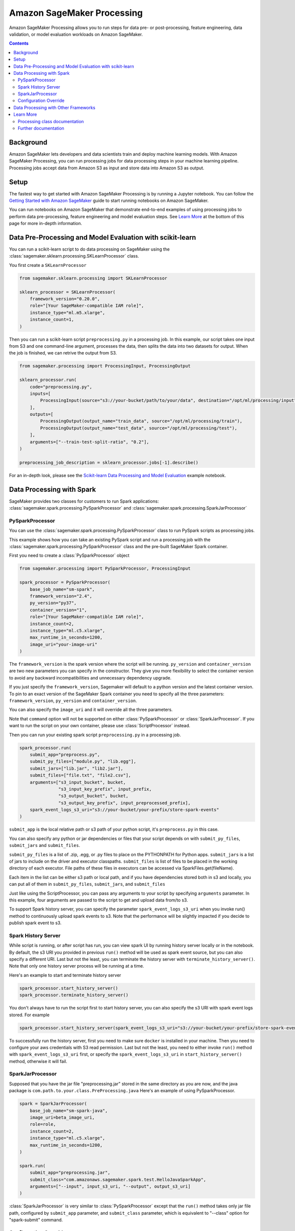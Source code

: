 ###########################
Amazon SageMaker Processing
###########################


Amazon SageMaker Processing allows you to run steps for data pre- or post-processing, feature engineering, data validation, or model evaluation workloads on Amazon SageMaker.

.. contents::

Background
==========

Amazon SageMaker lets developers and data scientists train and deploy machine learning models. With Amazon SageMaker Processing, you can run processing jobs for data processing steps in your machine learning pipeline. Processing jobs accept data from Amazon S3 as input and store data into Amazon S3 as output.

.. image:: ./amazon_sagemaker_processing_image1.png

Setup
=====

The fastest way to get started with Amazon SageMaker Processing is by running a Jupyter notebook. You can follow the `Getting Started with Amazon SageMaker`_ guide to start running notebooks on Amazon SageMaker.

.. _Getting Started with Amazon SageMaker: https://docs.aws.amazon.com/sagemaker/latest/dg/gs.html

You can run notebooks on Amazon SageMaker that demonstrate end-to-end examples of using processing jobs to perform data pre-processing, feature engineering and model evaluation steps. See `Learn More`_ at the bottom of this page for more in-depth information.


Data Pre-Processing and Model Evaluation with scikit-learn
==========================================================

You can run a scikit-learn script to do data processing on SageMaker using the :class:`sagemaker.sklearn.processing.SKLearnProcessor` class.

You first create a ``SKLearnProcessor``

.. code:: python

    from sagemaker.sklearn.processing import SKLearnProcessor

    sklearn_processor = SKLearnProcessor(
        framework_version="0.20.0",
        role="[Your SageMaker-compatible IAM role]",
        instance_type="ml.m5.xlarge",
        instance_count=1,
    )

Then you can run a scikit-learn script ``preprocessing.py`` in a processing job. In this example, our script takes one input from S3 and one command-line argument, processes the data, then splits the data into two datasets for output. When the job is finished, we can retrive the output from S3.

.. code:: python

    from sagemaker.processing import ProcessingInput, ProcessingOutput

    sklearn_processor.run(
        code="preprocessing.py",
        inputs=[
            ProcessingInput(source="s3://your-bucket/path/to/your/data", destination="/opt/ml/processing/input"),
        ],
        outputs=[
            ProcessingOutput(output_name="train_data", source="/opt/ml/processing/train"),
            ProcessingOutput(output_name="test_data", source="/opt/ml/processing/test"),
        ],
        arguments=["--train-test-split-ratio", "0.2"],
    )

    preprocessing_job_description = sklearn_processor.jobs[-1].describe()

For an in-depth look, please see the `Scikit-learn Data Processing and Model Evaluation`_ example notebook.

.. _Scikit-learn Data Processing and Model Evaluation: https://github.com/awslabs/amazon-sagemaker-examples/blob/master/sagemaker_processing/scikit_learn_data_processing_and_model_evaluation/scikit_learn_data_processing_and_model_evaluation.ipynb


Data Processing with Spark
============================================
SageMaker provides two classes for customers to run Spark applications: :class:`sagemaker.spark.processing.PySparkProcessor` and :class:`sagemaker.spark.processing.SparkJarProcessor`


PySparkProcessor
---------------------

You can use the :class:`sagemaker.spark.processing.PySparkProcessor` class to run PySpark scripts as processing jobs.

This example shows how you can take an existing PySpark script and run a processing job with the :class:`sagemaker.spark.processing.PySparkProcessor` class and the pre-built SageMaker Spark container.

First you need to create a :class:`PySparkProcessor` object

.. code:: python

    from sagemaker.processing import PySparkProcessor, ProcessingInput

    spark_processor = PySparkProcessor(
        base_job_name="sm-spark",
        framework_version="2.4",
        py_version="py37",
        container_version="1",
        role="[Your SageMaker-compatible IAM role]",
        instance_count=2,
        instance_type="ml.c5.xlarge",
        max_runtime_in_seconds=1200,
        image_uri="your-image-uri"
    )

The ``framework_version`` is the spark version where the script will be running.
``py_version`` and ``container_version`` are two new parameters you can specify in the constructor. They give you more flexibility to select the container version to avoid any backward incompatibilities and unnecessary dependency upgrade.

If you just specify the ``framework_version``, Sagemaker will default to a python version and the latest container version. To pin to an exact version of the SageMaker Spark container you need to specify all the three parameters: ``framework_version``, ``py_version`` and ``container_version``.

You can also specify the ``image_uri`` and it will override all the three parameters.

Note that ``command`` option will not be supported on either :class:`PySparkProcessor` or :class:`SparkJarProcessor`. If you want to run the script on your own container, please use :class:`ScriptProcessor` instead.

Then you can run your existing spark script ``preprocessing.py`` in a processing job.

.. code:: python

    spark_processor.run(
        submit_app="preprocess.py",
        submit_py_files=["module.py", "lib.egg"],
        submit_jars=["lib.jar", "lib2.jar"],
        submit_files=["file.txt", "file2.csv"],
        arguments=["s3_input_bucket", bucket,
                   "s3_input_key_prefix", input_prefix,
                   "s3_output_bucket", bucket,
                   "s3_output_key_prefix", input_preprocessed_prefix],
        spark_event_logs_s3_uri="s3://your-bucket/your-prefix/store-spark-events"
    )

``submit_app`` is the local relative path or s3 path of your python script, it's ``preprocess.py`` in this case.

You can also specify any python or jar dependencies or files that your script depends on with ``submit_py_files``, ``submit_jars`` and ``submit_files``.

``submit_py_files`` is a list of .zip, .egg, or .py files to place on the PYTHONPATH for Python apps. ``submit_jars`` is a list of jars to include on the driver and executor classpaths. ``submit_files`` is list of files to be placed in the working directory of each executor. File paths of these files in executors can be accessed via SparkFiles.get(fileName).

Each item in the list can be either s3 path or local path, and if you have dependencies stored both in s3 and locally, you can put all of them in ``submit_py_files``, ``submit_jars``, and ``submit_files``

Just like using the ScriptProcessor, you can pass any arguments to your script by specifying ``arguments`` parameter. In this example, four arguments are passed to the script to get and upload data from/to s3.

To support Spark history server, you can specify the parameter ``spark_event_logs_s3_uri`` when you invoke run() method to continuously upload spark events to s3. Note that the performance will be slightly impacted if you decide to publish spark event to s3.

Spark History Server
---------------------

While script is running, or after script has run, you can view spark UI by running history server locally or in the notebook. By default, the s3 URI you provided in previous ``run()`` method will be used as spark event source, but you can also specify a different URI. Last but not the least, you can terminate the history server with ``terminate_history_server()``. Note that only one history server process will be running at a time.

Here's an example to start and terminate history server

.. code:: python

    spark_processor.start_history_server()
    spark_processor.terminate_history_server()

You don't always have to run the script first to start history server, you can also specify the s3 URI with spark event logs stored. For example

.. code:: python

    spark_processor.start_history_server(spark_event_logs_s3_uri="s3://your-bucket/your-prefix/store-spark-events")

To successfully run the history server, first you need to make sure ``docker`` is installed in your machine. Then you need to configure your aws credentials with S3 read permission. Last but not the least, you need to either invoke ``run()`` method with ``spark_event_logs_s3_uri`` first, or specify the ``spark_event_logs_s3_uri`` in ``start_history_server()`` method, otherwise it will fail.

SparkJarProcessor
---------------------

Supposed that you have the jar file "preprocessing.jar" stored in the same directory as you are now, and the java package is ``com.path.to.your.class.PreProcessing.java``
Here's an example of using PySparkProcessor.

.. code:: python

    spark = SparkJarProcessor(
        base_job_name="sm-spark-java",
        image_uri=beta_image_uri,
        role=role,
        instance_count=2,
        instance_type="ml.c5.xlarge",
        max_runtime_in_seconds=1200,
    )

    spark.run(
        submit_app="preprocessing.jar",
        submit_class="com.amazonaws.sagemaker.spark.test.HelloJavaSparkApp",
        arguments=["--input", input_s3_uri, "--output", output_s3_uri]
    )

:class:`SparkJarProcessor` is very similar to :class:`PySparkProcessor` except that the ``run()`` method takes only jar file path, configured by ``submit_app`` parameter, and ``submit_class`` parameter, which is equivalent to "--class" option for "spark-submit" command.

Configuration Override
----------------------

Overriding Spark configuration is crucial for a number of tasks such as tuning your Spark application or configuring the hive metastore. Using our Python SDK, you can easily override Spark/Hive/Hadoop configuration.

An example usage would be overriding Spark executor memory/cores as demonstrated in the following code snippet:

.. code:: python

    spark_processor = PySparkProcessor(
        base_job_name="sm-spark",
        image_uri=beta_image_uri,
        role=role,
        instance_count=2,
        instance_type="ml.c5.xlarge",
        max_runtime_in_seconds=1200,
    )

    configuration = [{
      "Classification": "spark-defaults",
      "Properties": {"spark.executor.memory": "2g", "spark.executor.cores": "1"},
    }]

    spark_processor.run(
        submit_app="./code/preprocess.py",
        arguments=["s3_input_bucket", bucket,
                   "s3_input_key_prefix", input_prefix_abalone,
                   "s3_output_bucket", bucket,
                   "s3_output_key_prefix", input_preprocessed_prefix_abalone],
        configuration=configuration,
        logs=False
    )

For an in-depth look of how to write your configuration, please see `Amazon EMR Configuring Applications`_ document.

.. _Amazon EMR Configuring Applications: https://docs.aws.amazon.com/emr/latest/ReleaseGuide/emr-configure-apps.html

For an in-depth look, please see the `Feature Transformation with Spark`_ example notebook.

.. _Feature Transformation with Spark: https://github.com/awslabs/amazon-sagemaker-examples/blob/master/sagemaker_processing/feature_transformation_with_sagemaker_processing/feature_transformation_with_sagemaker_processing.ipynb


Data Processing with Other Frameworks
=====================================

:class:`FrameworkProcessor`-based classes are also provided for a range of other ML frameworks: For example PyTorch, TensorFlow, and MXNet.

You can use these to run data processing jobs in pre-built container environments, similarly to model training with :class:`Framework`-based Estimators.


Learn More
==========

Processing class documentation
------------------------------

- :class:`sagemaker.processing.Processor`
- :class:`sagemaker.processing.ScriptProcessor`
- :class:`sagemaker.processing.FrameworkProcessor`
- :class:`sagemaker.sklearn.processing.SKLearnProcessor`
- :class:`sagemaker.spark.processing.PySparkProcessor`
- :class:`sagemaker.spark.processing.SparkJarProcessor`
- :class:`sagemaker.processing.ProcessingInput`
- :class:`sagemaker.processing.ProcessingOutput`
- :class:`sagemaker.processing.ProcessingJob`
- :class:`sagemaker.huggingface.processing.HuggingFaceProcessor`
- :class:`sagemaker.mxnet.processing.MXNetProcessor`
- :class:`sagemaker.pytorch.processing.PyTorchProcessor`
- :class:`sagemaker.tensorflow.processing.TensorFlowProcessor`
- :class:`sagemaker.xgboost.processing.XGBoostProcessor`


Further documentation
---------------------

- `Processing class documentation <https://sagemaker.readthedocs.io/en/stable/processing.html>`_
- `AWS Documentation <https://docs.aws.amazon.com/sagemaker/latest/dg/processing-job.html>`_
- `AWS Notebook examples <https://github.com/awslabs/amazon-sagemaker-examples/tree/master/sagemaker_processing>`_
- `Processing API documentation <https://docs.aws.amazon.com/sagemaker/latest/dg/API_CreateProcessingJob.html>`_
- `Processing container specification <https://docs.aws.amazon.com/sagemaker/latest/dg/build-your-own-processing-container.html>`_
